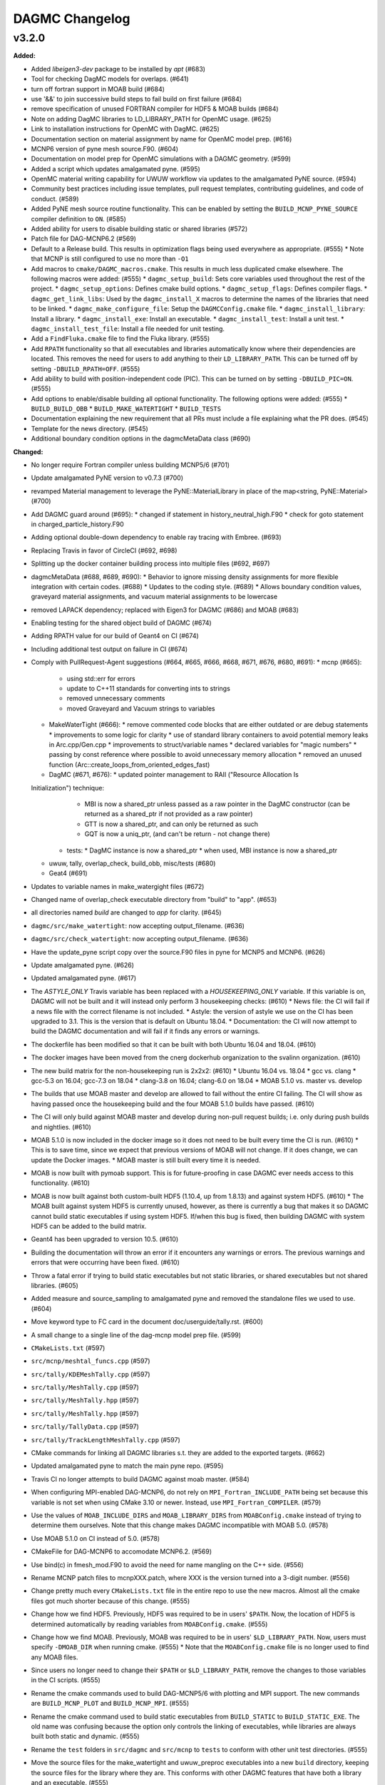 ================
DAGMC Changelog
================

.. current developments

v3.2.0
====================

**Added:**

* Added `libeigen3-dev` package to be installed by `apt` (#683)
* Tool for checking DagMC models for overlaps. (#641)
* turn off fortran support in MOAB build (#684)
* use '&&' to join successive build steps to fail build on first failure (#684)
* remove specification of unused FORTRAN compiler for HDF5 & MOAB builds (#684)
* Note on adding DagMC libraries to LD_LIBRARY_PATH for OpenMC usage. (#625)
* Link to installation instructions for OpenMC with DagMC. (#625)
* Documentation section on material assignment by name for OpenMC model
  prep. (#616)
* MCNP6 version of pyne mesh source.F90. (#604)
* Documentation on model prep for OpenMC simulations with a DAGMC
  geometry. (#599)
* Added a script which updates amalgamated pyne. (#595)
* OpenMC material writing capability for UWUW workflow via updates to the
  amalgamated PyNE source. (#594)
* Community best practices including issue templates, pull request templates,
  contributing guidelines, and code of conduct. (#589)
* Added PyNE mesh source routine functionality. This can be enabled by setting
  the ``BUILD_MCNP_PYNE_SOURCE`` compiler definition to ``ON``. (#585)
* Added ability for users to disable building static or shared libraries (#572)
* Patch file for DAG-MCNP6.2 (#569)
* Default to a Release build. This results in optimization flags being used
  everywhere as appropriate. (#555)
  * Note that MCNP is still configured to use no more than ``-O1``
* Add macros to ``cmake/DAGMC_macros.cmake``. This results in much less
  duplicated cmake elsewhere. The following macros were added: (#555)
  * ``dagmc_setup_build``: Sets core variables used throughout the rest of the
  project.
  * ``dagmc_setup_options``: Defines cmake build options.
  * ``dagmc_setup_flags``: Defines compiler flags.
  * ``dagmc_get_link_libs``: Used by the ``dagmc_install_X`` macros to
  determine the names of the libraries that need to be linked.
  * ``dagmc_make_configure_file``: Setup the ``DAGMCConfig.cmake`` file.
  * ``dagmc_install_library``: Install a library.
  * ``dagmc_install_exe``: Install an executable.
  * ``dagmc_install_test``: Install a unit test.
  * ``dagmc_install_test_file``: Install a file needed for unit testing.
* Add a ``FindFluka.cmake`` file to find the Fluka library. (#555)
* Add ``RPATH`` functionality so that all executables and libraries
  automatically know where their dependencies are located. This removes the need
  for users to add anything to their ``LD_LIBRARY_PATH``. This can be turned off
  by setting ``-DBUILD_RPATH=OFF``. (#555)
* Add ability to build with position-independent code (PIC). This can be turned
  on by setting ``-DBUILD_PIC=ON``. (#555)
* Add options to enable/disable building all optional functionality. The
  following options were added: (#555)
  * ``BUILD_BUILD_OBB``
  * ``BUILD_MAKE_WATERTIGHT``
  * ``BUILD_TESTS``
* Documentation explaining the new requirement that all PRs must include a file
  explaining what the PR does. (#545)
* Template for the news directory. (#545)
* Additional boundary condition options in the dagmcMetaData class (#690)


**Changed:**

* No longer require Fortran compiler unless building MCNP5/6 (#701)
* Update amalgamated PyNE version to v0.7.3 (#700)
* revamped Material management to leverage the PyNE::MaterialLibrary in place of the map<string, PyNE::Material> (#700)
* Add DAGMC guard around (#695):
  * changed if statement in history_neutral_high.F90
  * check for goto statement in charged_particle_history.F90
* Adding optional double-down dependency to enable ray tracing with Embree. (#693)
* Replacing Travis in favor of CircleCI (#692, #698)
* Splitting up the docker container building process into multiple files (#692, #697)
* dagmcMetaData (#688, #689, #690):
  * Behavior to ignore missing density assignments for more flexible integration with certain codes. (#688)
  * Updates to the coding style. (#689)
  * Allows boundary condition values, graveyard material assignments, and vacuum material assignments to be lowercase
* removed LAPACK dependency; replaced with Eigen3 for DAGMC (#686) and MOAB (#683) 
* Enabling testing for the shared object build of DAGMC (#674)
* Adding RPATH value for our build of Geant4 on CI (#674)
* Including additional test output on failure in CI (#674)
* Comply with PullRequest-Agent suggestions (#664, #665, #666, #668, #671, #676, #680, #691):
  * mcnp (#665):
    * using std::err for errors
    * update to C++11 standards for converting ints to strings
    * removed unnecessary comments
    * moved Graveyard and Vacuum strings to variables
  * MakeWaterTight (#666):
    * remove commented code blocks that are either outdated or are debug statements
    * improvements to some logic for clarity
    * use of standard library containers to avoid potential memory leaks in Arc.cpp/Gen.cpp
    * improvements to struct/variable names
    * declared variables for "magic numbers"
    * passing by const reference where possible to avoid unnecessary memory allocation
    * removed an unused function (Arc::create_loops_from_oriented_edges_fast)
  * DagMC (#671, #676):
    * updated pointer management to RAII ("Resource Allocation Is
  Initialization") technique:
      * MBI is now a shared_ptr unless passed as a raw pointer in the DagMC
        constructor (can be returned as a shared_ptr if not provided as a raw
        pointer)
      * GTT is now a shared_ptr, and can only be returned as such
      * GQT is now a uniq_ptr, (and can't be return - not change there)
    * tests: 
      * DagMC instance is now a shared_ptr
      * when used, MBI instance is now a shared_ptr
  * uwuw, tally, overlap_check, build_obb, misc/tests (#680)
  * Geat4 (#691)
* Updates to variable names in make_watergight files (#672)
* Changed name of overlap_check executable directory from "build" to
  "app". (#653)
* all directories named `build` are changed to `app` for clarity. (#645)
* ``dagmc/src/make_watertight``: now accepting output_filename. (#636)
* ``dagmc/src/check_watertight``: now accepting output_filename. (#636)
* Have the update_pyne script copy over the source.F90 files in pyne for MCNP5
  and MCNP6. (#626)
* Update amalgamated pyne. (#626)
* Updated amalgamated pyne. (#617)
* The `ASTYLE_ONLY` Travis variable has been replaced with a `HOUSEKEEPING_ONLY`
  variable. If this variable is on, DAGMC will not be built and it will instead
  only perform 3 housekeeping checks: (#610)
  * News file: the CI will fail if a news file with the correct filename is not
  included.
  * Astyle: the version of astyle we use on the CI has been upgraded to 3.1.
  This is the version that is default on Ubuntu 18.04.
  * Documentation: the CI will now attempt to build the DAGMC documentation and
  will fail if it finds any errors or warnings.
* The dockerfile has been modified so that it can be built with both Ubuntu
  16.04 and 18.04. (#610)
* The docker images have been moved from the cnerg dockerhub organization to the
  svalinn organization. (#610)
* The new build matrix for the non-housekeeping run is 2x2x2: (#610)
  * Ubuntu 16.04 vs. 18.04
  * gcc vs. clang
  * gcc-5.3 on 16.04; gcc-7.3 on 18.04
  * clang-3.8 on 16.04; clang-6.0 on 18.04
  * MOAB 5.1.0 vs. master vs. develop
* The builds that use MOAB master and develop are allowed to fail without the
  entire CI failing. The CI will show as having passed once the housekeeping
  build and the four MOAB 5.1.0 builds have passed. (#610)
* The CI will only build against MOAB master and develop during non-pull request
  builds; i.e. only during push builds and nightlies. (#610)
* MOAB 5.1.0 is now included in the docker image so it does not need to be built
  every time the CI is run. (#610)
  * This is to save time, since we expect that previous versions of MOAB will
  not change. If it does change, we can update the Docker images.
  * MOAB master is still built every time it is needed.
* MOAB is now built with pymoab support. This is for future-proofing in case
  DAGMC ever needs access to this functionality. (#610)
* MOAB is now built against both custom-built HDF5 (1.10.4, up from 1.8.13) and
  against system HDF5. (#610)
  * The MOAB built against system HDF5 is currently unused, however, as there is
  currently a bug that makes it so DAGMC cannot build static executables if
  using system HDF5. If/when this bug is fixed, then building DAGMC with
  system HDF5 can be added to the build matrix.
* Geant4 has been upgraded to version 10.5. (#610)
* Building the documentation will throw an error if it encounters any warnings
  or errors. The previous warnings and errors that were occurring have been
  fixed. (#610)
* Throw a fatal error if trying to build static executables but not static
  libraries, or shared executables but not shared libraries. (#605)
* Added measure and source_sampling to amalgamated pyne and removed the
  standalone files we used to use. (#604)
* Move keyword type to FC card in the document doc/userguide/tally.rst.
  (#600)
* A small change to a single line of the dag-mcnp model prep file. (#599)
* ``CMakeLists.txt`` (#597)
* ``src/mcnp/meshtal_funcs.cpp`` (#597)
* ``src/tally/KDEMeshTally.cpp`` (#597)
* ``src/tally/MeshTally.cpp`` (#597)
* ``src/tally/MeshTally.hpp`` (#597)
* ``src/tally/MeshTally.hpp`` (#597)
* ``src/tally/TallyData.cpp`` (#597)
* ``src/tally/TrackLengthMeshTally.cpp`` (#597)
* CMake commands for linking all DAGMC libraries s.t. they are added to the exported targets. (#662)
* Updated amalgamated pyne to match the main pyne repo. (#595)
* Travis CI no longer attempts to build DAGMC against moab master. (#584)
* When configuring MPI-enabled DAG-MCNP6, do not rely on
  ``MPI_Fortran_INCLUDE_PATH`` being set because this variable is not set when
  using CMake 3.10 or newer. Instead, use ``MPI_Fortran_COMPILER``. (#579)
* Use the values of ``MOAB_INCLUDE_DIRS`` and ``MOAB_LIBRARY_DIRS`` from
  ``MOABConfig.cmake`` instead of trying to determine them ourselves. Note that
  this change makes DAGMC incompatible with MOAB 5.0. (#578)
* Use MOAB 5.1.0 on CI instead of 5.0. (#578)
* CMakeFile for DAG-MCNP6 to accomodate MCNP6.2. (#569)
* Use bind(c) in fmesh_mod.F90 to avoid the need for name mangling on the C++
  side. (#556)
* Rename MCNP patch files to mcnpXXX.patch, where XXX is the version turned
  into a 3-digit number. (#556)
* Change pretty much every ``CMakeLists.txt`` file in the entire repo to use the
  new macros. Almost all the cmake files got much shorter because of this
  change. (#555)
* Change how we find HDF5. Previously, HDF5 was required to be in users'
  ``$PATH``. Now, the location of HDF5 is determined automatically by reading
  variables from ``MOABConfig.cmake``. (#555)
* Change how we find MOAB. Previously, MOAB was required to be in users'
  ``$LD_LIBRARY_PATH``. Now, users must specify ``-DMOAB_DIR`` when running
  cmake. (#555)
  * Note that the ``MOABConfig.cmake`` file is no longer used to find any MOAB
  files.
* Since users no longer need to change their ``$PATH`` or ``$LD_LIBRARY_PATH``,
  remove the changes to those variables in the CI scripts. (#555)
* Rename the cmake commands used to build DAG-MCNP5/6 with plotting and MPI
  support. The new commands are ``BUILD_MCNP_PLOT`` and ``BUILD_MCNP_MPI``.
  (#555)
* Rename the cmake command used to build static executables from
  ``BUILD_STATIC`` to ``BUILD_STATIC_EXE``. The old name was confusing because
  the option only controls the linking of executables, while libraries are
  always built both static and dynamic. (#555)
* Rename the ``test`` folders in ``src/dagmc`` and ``src/mcnp`` to ``tests`` to
  conform with other unit test directories. (#555)
* Move the source files for the make_watertight and uwuw_preproc executables
  into a new ``build`` directory, keeping the source files for the library where
  they are. This conforms with other DAGMC features that have both a library and
  an executable. (#555)
* Replace the mcnpfuncs internal library with an object library. (#555)
* For the pyne_dagmc library, only use ``-O0`` optimzation when building with
  Intel C++. (#555)
* Update documentation to reflect all changes. (#555)
* Moved all source code into the ``src`` directory. (#552)
* Fix download link to astyle 3.0.1 .deb file. (#549)
* Direct Travis to grab the docker image from the cnerg dockerhub account
  instead of Lucas's account. (#546)

**Deprecated:** 
* DagMC: Deprecated constructor using a raw pointer for the MBI instance,
  prefered way uses shared_ptr for MBI instance. (#671)

**Removed:**

* Remove the ``FindHDF5.cmake`` file as it is no longer needed. (#555)
* ``gtest/README`` and ``gtest/configure.sh``: no longer used; last commit in
  March 2014. (#544)
* ``tools/build/*``: no longer used; last commit in June 2014. (#544)
* ``cmake/FindPyne.cmake``: no longer used; last commit in June 2014. (#544)
* ``tools/finish_dagmc_geom*``: out of date; last commit in June 2014. (#544)
* ``tools/txcorp_bld/*``: no idea what this is; last commit in June 2014. (#544)
* ``tools/dagmc_tag_eg/*``: out of date; last commit in October 2014. (#544)
* ``tally/tools/boundary_correction/*``: broken; last commit in June 2016. (#544)

**Fixed:**

*eigen3:
  * remove bad flag in MOAB build (#684)
  * fixed use include directories (#694)
* Regenerate the DAGMC_LIBRARIES variable upon re-running cmake. (#643)
* Fix error in documentation where cmake was not pointing to the DAGMC source
  dir as it should. (#632)
* Updated links to OpenMC documentation. (#630)
* Make the MW_REG_TEST_MODELS_URL variable available to the docker image. (#621)
* The `make_watertight_regression_tests` should now be run if the CI is not
  doing a PR build. (#610)
  * I believe this was broken for an undetermined amount of time; I do not
  believe they were ever getting run regardless of whether the CI was doing a
  PR build or not. This is because intrinsic Travis variables like
  `$TRAVIS_PULL_REQUEST` are only available to `.travis.yml`; if they are
  needed in other scripts, they need to be passed manually, and this was not
  happening before.
* Fixes issue with unstructured mesh tallies. (#597)
* Now produces a vector tag of size num_groups instead of num_groups+2 scalar
  tags. (#597)
* Also produces a total tally tag. (#597)

**Security:** None
